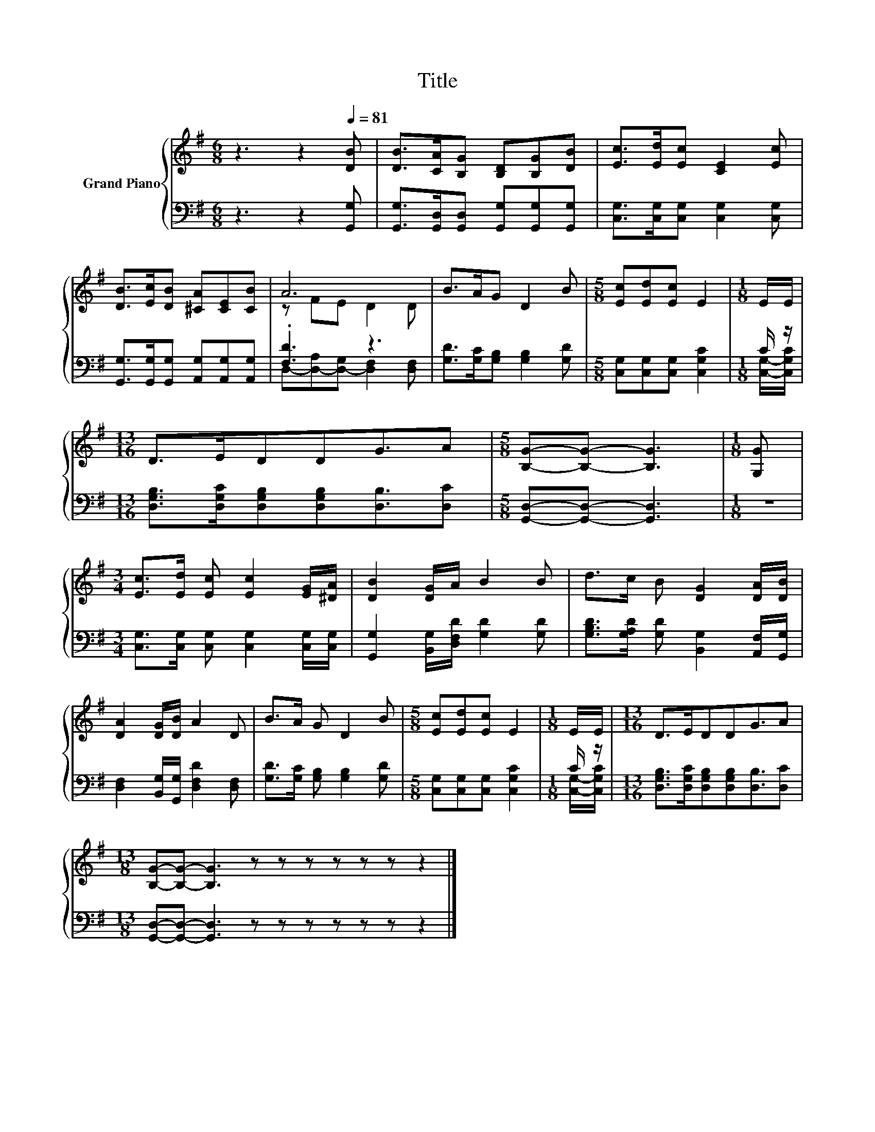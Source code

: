 X:1
T:Title
%%score { ( 1 3 ) | ( 2 4 ) }
L:1/8
M:6/8
K:G
V:1 treble nm="Grand Piano"
V:3 treble 
V:2 bass 
V:4 bass 
V:1
 z3 z2[Q:1/4=81] [DB] | [DB]>[CA][B,G] [B,D][B,G][DB] | [Ec]>[Ed][Ec] [CE]2 [Ec] | %3
 [DB]>[Ec][DB] [^CA][CE][CB] | A6 | B>AG D2 B |[M:5/8] [Ec][Ed][Ec] E2 |[M:1/8] E/E/ | %8
[M:13/16] D>EDDG3/2A |[M:5/8] [B,G]-[B,G]- [B,G]3 |[M:1/8] [G,G] | %11
[M:3/4] [Ec]>[Ed] [Ec] [Ec]2 [EG]/[^DA]/ | [DB]2 [DG]/A/ B2 B | d>c B [DG]2 [DA]/[DB]/ | %14
 [DA]2 [DG]/[DB]/ A2 D | B>A G D2 B |[M:5/8] [Ec][Ed][Ec] E2 |[M:1/8] E/E/ |[M:13/16] D>EDDG3/2A | %19
[M:13/8] [B,G]-[B,G]- [B,G]3 z z z z z z z2 |] %20
V:2
 z3 z2 [G,,G,] | [G,,G,]>[G,,D,][G,,D,] [G,,G,][G,,G,][G,,G,] | %2
 [C,G,]>[C,G,][C,G,] [C,G,]2 [C,G,] | [G,,G,]>[G,,G,][G,,G,] [A,,G,][A,,G,][A,,G,] | .[F,D]3 z3 | %5
 [G,D]>[G,C][G,B,] [G,B,]2 [G,D] |[M:5/8] [C,G,][C,G,][C,G,] [C,G,C]2 |[M:1/8] C/ z/ | %8
[M:13/16] [D,G,B,]>[D,G,C][D,G,B,][D,G,B,][D,B,]3/2[D,C] |[M:5/8] [G,,D,]-[G,,D,]- [G,,D,]3 | %10
[M:1/8] z |[M:3/4] [C,G,]>[C,G,] [C,G,] [C,G,]2 [C,G,]/[C,G,]/ | %12
 [G,,G,]2 [B,,G,]/[D,F,D]/ [G,D]2 [G,D] | [G,B,D]>[G,A,D] [G,D] [B,,G,]2 [A,,F,]/[G,,G,]/ | %14
 [D,F,]2 [B,,G,]/[G,,G,]/ [D,F,D]2 [D,F,] | [G,D]>[G,C] [G,B,] [G,B,]2 [G,D] | %16
[M:5/8] [C,G,][C,G,][C,G,] [C,G,C]2 |[M:1/8] C/ z/ | %18
[M:13/16] [D,G,B,]>[D,G,C][D,G,B,][D,G,B,][D,B,]3/2[D,C] | %19
[M:13/8] [G,,D,]-[G,,D,]- [G,,D,]3 z z z z z z z2 |] %20
V:3
 x6 | x6 | x6 | x6 | z FE D2 D | x6 |[M:5/8] x5 |[M:1/8] x |[M:13/16] x13/2 |[M:5/8] x5 | %10
[M:1/8] x |[M:3/4] x6 | x6 | x6 | x6 | x6 |[M:5/8] x5 |[M:1/8] x |[M:13/16] x13/2 |[M:13/8] x13 |] %20
V:4
 x6 | x6 | x6 | x6 | D,-[D,-A,][D,-G,] [D,F,]2 [D,F,] | x6 |[M:5/8] x5 |[M:1/8] [C,G,]/-[C,G,C]/ | %8
[M:13/16] x13/2 |[M:5/8] x5 |[M:1/8] x |[M:3/4] x6 | x6 | x6 | x6 | x6 |[M:5/8] x5 | %17
[M:1/8] [C,G,]/-[C,G,C]/ |[M:13/16] x13/2 |[M:13/8] x13 |] %20

